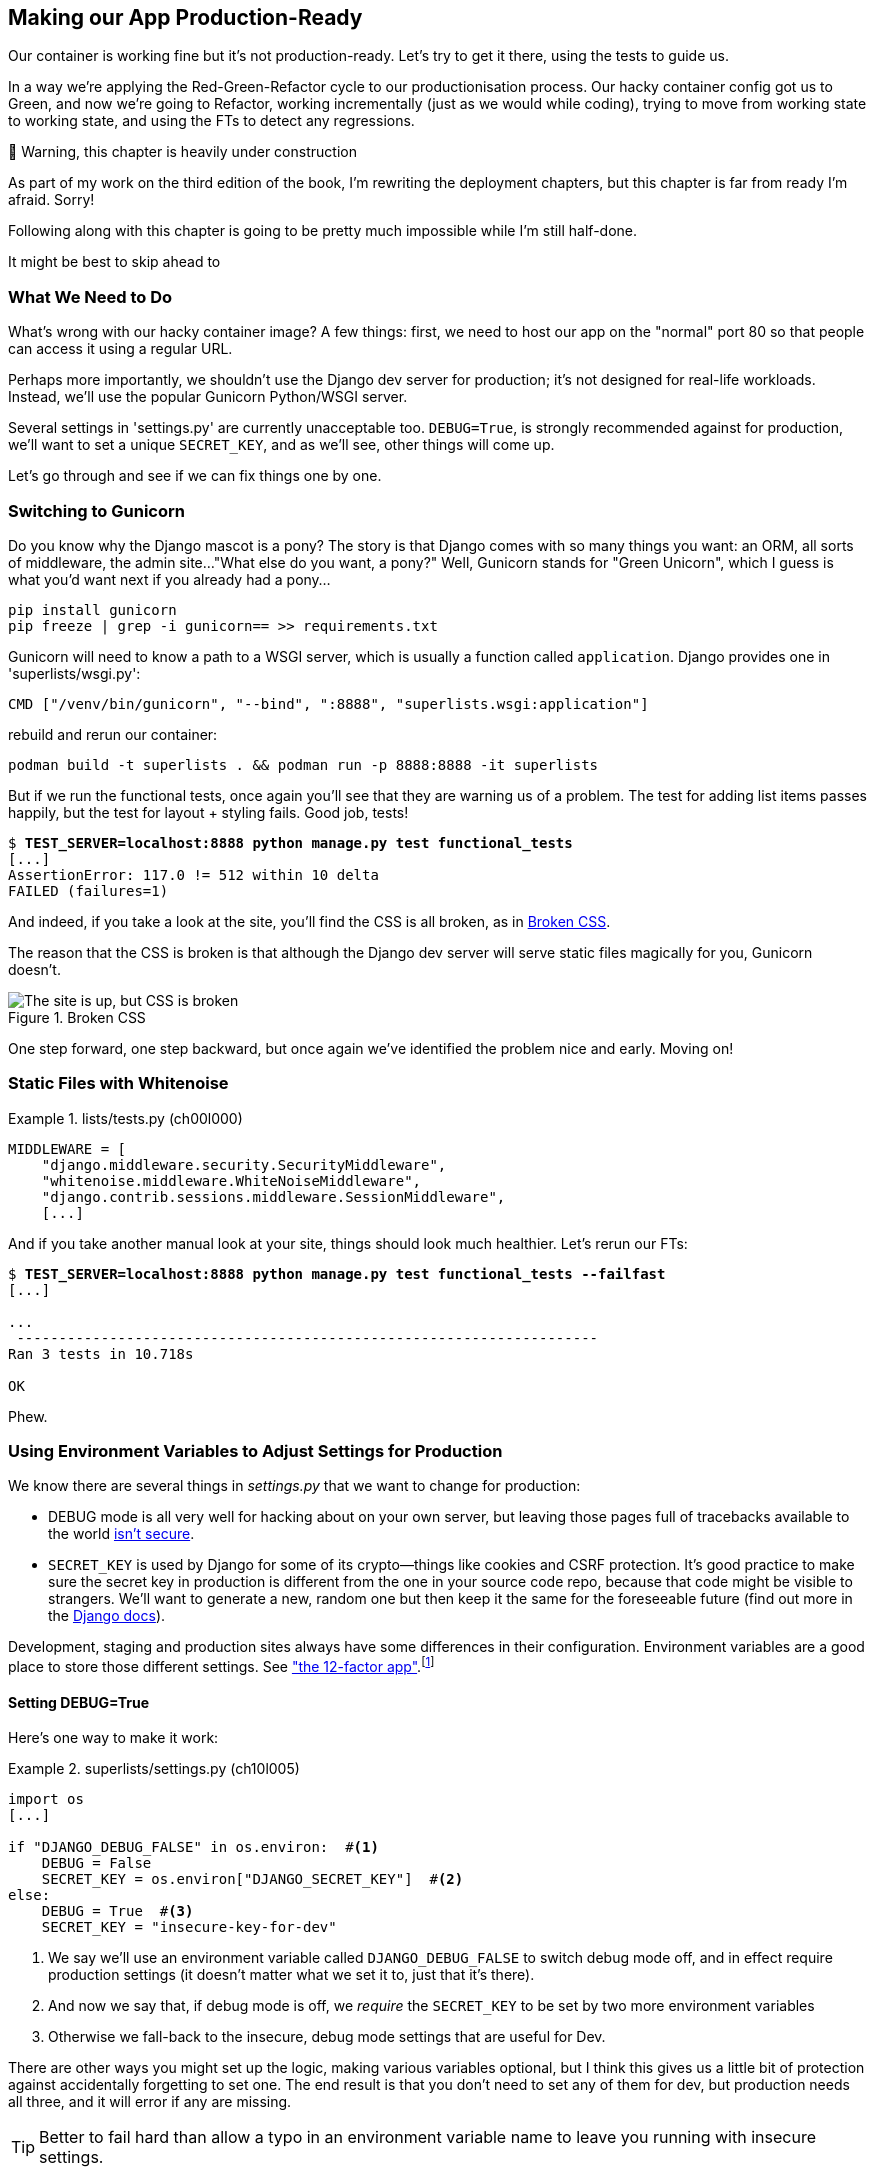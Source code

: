 [[chapter_10_production_readiness]]
== Making our App Production-Ready

Our container is working fine but it's not production-ready.
Let's try to get it there, using the tests to guide us.

In a way we're applying the Red-Green-Refactor cycle to our productionisation process.
Our hacky container config got us to Green, and now we're going to Refactor,
working incrementally (just as we would while coding),
trying to move from working state to working state,
and using the FTs to detect any regressions.


.🚧 Warning, this chapter is heavily under construction
*******************************************************************************
As part of my work on the third edition of the book,
I'm rewriting the deployment chapters,
but this chapter is far from ready I'm afraid.
Sorry!

Following along with this chapter is going to be pretty
much impossible while I'm still half-done.

It might be best to skip ahead to [[chapter_12_organising_test_files]]

*******************************************************************************

=== What We Need to Do

What's wrong with our hacky container image?
A few things: first, we need to host our app on the "normal" port 80
so that people can access it using a regular URL.

Perhaps more importantly, we shouldn't use the Django dev server for production;
it's not designed for real-life workloads.
Instead, we'll use the popular Gunicorn Python/WSGI server.

((("DEBUG settings")))
Several settings in 'settings.py' are currently unacceptable too.
`DEBUG=True`, is strongly recommended against for production,
we'll want to set a unique `SECRET_KEY`, and as we'll see, other things will come up.

Let's go through and see if we can fix things one by one.



=== Switching to Gunicorn

((("production-ready deployment", "using Gunicorn", secondary-sortas="Gunicorn")))
((("Gunicorn", "switching to")))
Do you know why the Django mascot is a pony?
The story is that Django comes with so many things you want:
an ORM, all sorts of middleware, the admin site...
"What else do you want, a pony?" Well, Gunicorn stands for "Green Unicorn",
which I guess is what you'd want next if you already had a pony...

----
pip install gunicorn
pip freeze | grep -i gunicorn== >> requirements.txt
----

Gunicorn will need to know a path to a WSGI server,
which is usually a function called `application`.
Django provides one in 'superlists/wsgi.py':

----
CMD ["/venv/bin/gunicorn", "--bind", ":8888", "superlists.wsgi:application"]
----

// TODO mention new cmd syntax with ["list"]



rebuild and rerun our container:

----
podman build -t superlists . && podman run -p 8888:8888 -it superlists
----


But if we run the functional tests, once again you'll see
that they are warning us of a problem.
The test for adding list items passes happily,
but the test for layout + styling fails. Good job, tests!

[role="small-code"]
[subs="specialcharacters,macros"]
----
$ pass:quotes[*TEST_SERVER=localhost:8888 python manage.py test functional_tests*]
[...]
AssertionError: 117.0 != 512 within 10 delta
FAILED (failures=1)
----

And indeed, if you take a look at the site, you'll find the CSS is all broken,
as in <<site-with-broken-css>>.

The reason that the CSS is broken is that although the Django dev server will
serve static files magically for you, Gunicorn doesn't.


[[site-with-broken-css]]
.Broken CSS
image::images/twp2_1001.png["The site is up, but CSS is broken"]


One step forward, one step backward, but once again we've identified the
problem nice and early. Moving on!


=== Static Files with Whitenoise

[role="sourcecode"]
.lists/tests.py (ch00l000)
====
[source,python]
----
MIDDLEWARE = [
    "django.middleware.security.SecurityMiddleware",
    "whitenoise.middleware.WhiteNoiseMiddleware",
    "django.contrib.sessions.middleware.SessionMiddleware",
    [...]

----
====


And if you take another manual look at your site, things should look much
healthier. Let's rerun our FTs:

[role="small-code"]
[subs="specialcharacters,macros"]
----
$ pass:quotes[*TEST_SERVER=localhost:8888 python manage.py test functional_tests --failfast*]
[...]

...
 ---------------------------------------------------------------------
Ran 3 tests in 10.718s

OK
----

Phew.



=== Using Environment Variables to Adjust Settings for Production

((("DEBUG settings")))
We know there are several things in
_settings.py_ that we want to change for production:


////
* +ALLOWED_HOSTS+ is currently set to "*" which isn't secure.  We want it
  to be set to only match the site we're supposed to be serving
  (_localhost_ for now, but someday soon, a real domain).
////

* +DEBUG+ mode is all very well for hacking about on your own server, but
  leaving those pages full of tracebacks available to the world
  https://docs.djangoproject.com/en/1.11/ref/settings/#debug[isn't secure].

* `SECRET_KEY` is used by Django for some of its crypto--things
    like cookies and CSRF protection.
    It's good practice to make sure the secret key in production is different
    from the one in your source code repo,
    because that code might be visible to strangers.
    We'll want to generate a new, random one
    but then keep it the same for the foreseeable future
    (find out more in the https://docs.djangoproject.com/en/4.2/topics/signing/[Django docs]).

Development, staging and production sites always have some differences
in their configuration.
Environment variables are a good place to store those different settings.
See http://www.clearlytech.com/2014/01/04/12-factor-apps-plain-english/[
"the 12-factor app"].footnote:[
Another common way of handling this
is to have different versions of _settings.py_ for dev and prod.
That can work fine too, but it can get confusing to manage.
Environment variables also have the advantage of working for non-Django stuff too...
]


==== Setting DEBUG=True

Here's one way to make it work:


[role="sourcecode"]
.superlists/settings.py (ch10l005)
====
[source,python]
----
import os
[...]

if "DJANGO_DEBUG_FALSE" in os.environ:  #<1>
    DEBUG = False
    SECRET_KEY = os.environ["DJANGO_SECRET_KEY"]  #<2>
else:
    DEBUG = True  #<3>
    SECRET_KEY = "insecure-key-for-dev"
----
====

<1> We say we'll use an environment variable called `DJANGO_DEBUG_FALSE`
    to switch debug mode off, and in effect require production settings
    (it doesn't matter what we set it to, just that it's there).

<2> And now we say that, if debug mode is off,
    we _require_ the `SECRET_KEY` to be set by two more environment variables

<3> Otherwise we fall-back to the insecure, debug mode settings that
    are useful for Dev.

There are other ways you might set up the logic, making various variables optional,
but I think this gives us a little bit of protection
against accidentally forgetting to set one.
The end result is that you don't need to set any of them for dev,
but production needs all three, and it will error if any are missing.

TIP: Better to fail hard than allow a typo in an environment variable name to
    leave you running with insecure settings.

Now let's set that environment variable in our Dockerfile using then `ENV` directive:

[role="sourcecode"]
.Dockerfile (ch10l006)
====
[source,dockerfile]
----
RUN /venv/bin/python manage.py migrate

ENV DJANGO_DEBUG_FALSE=1
CMD ["/venv/bin/gunicorn", "--bind", ":8888", "superlists.wsgi:application"]
----
====


==== Setting environment variables at the docker command-line

oops, forgot about the secret key:


----
    SECRET_KEY = os.environ["DJANGO_SECRET_KEY"]
                 ~~~~~~~~~~^^^^^^^^^^^^^^^^^^^^^
----

Now, we've said we can't keep the secret key in our source code,
where else can we put it?
For now, we can set it at the command line

[subs="specialcharacters,quotes"]
----
$ *podman build -t superlists . && podman run -p 8888:8888 -e DJANGO_SECRET_KEY=sekrit -it superlists*
----


And use a test run to reassure ourselves that things still work...

[role="small-code"]
[subs="specialcharacters,macros"]
----
$ pass:quotes[*TEST_SERVER=localhost:8888 ./manage.py test functional_tests --failfast*]
[...]
AssertionError: 'To-Do' not found in 'Bad Request (400)'
----

==== ALLOWED_HOSTS is Required When Debug Mode is Turned Off

Oops.  Let's take a look manually: <<django-400-error>>.

[[django-400-error]]
.An ugly 400 error
image::images/twp2_1002.png["An unfriendly page showing 400 Bad Request"]

Something's gone wrong.  But once again, by running our FTs frequently,
we're able to identify the problem early, before we've changed too many things.
In this case the only thing we've changed is _settings.py_. We've changed three
settings—which one might be at fault?

Let's use the "Googling the error message" technique again.

The very first link in my search results for
https://duckduckgo.com/?q=django+400+bad+request[Django 400 Bad Request]
suggests that a 400 error is usually to do with `ALLOWED_HOSTS`.
// old error with debug=true <<django-disallowedhosts-error>>


`ALLOWED_HOSTS` is a security setting
designed to reject requests that are likely to be forged, broken or malicious
because they don't appear to be asking for your site
(HTTP request contain the address they were intended for in a header called "Host").

By default, when DEBUG=True, `ALLOWED_HOSTS` effectively allows _localhost_,
our own machine, so that's why it was working OK until now.

There's more information in the
https://docs.djangoproject.com/en/4.2/ref/settings/#allowed-hosts[Django docs].

The upshot is that we need to adjust `ALLOWED_HOSTS` in _settings.py_.
Let's use another environment variable for that:


[role="sourcecode"]
.superlists/settings.py (ch10l007)
====
[source,python]
----
if "DJANGO_DEBUG_FALSE" in os.environ:
    DEBUG = False
    SECRET_KEY = os.environ["DJANGO_SECRET_KEY"]
    ALLOWED_HOSTS = [os.environ["DJANGO_ALLOWED_HOST"]]
else:
    DEBUG = True
    SECRET_KEY = "insecure-key-for-dev"
    ALLOWED_HOSTS = []
----
====

This is a setting that we want to change,
depending on whether our docker image is running locally,
or on a server, so we'll use the `-e` flag again:


[subs="specialcharacters,quotes"]
----
$ *podman build -t superlists . && \
    podman run -p 8888:8888 -e DJANGO_SECRET_KEY=sekrit -e DJANGO_ALLOWED_HOST=localhost -it superlists*
----


==== Collectstatic is required when Debug is Turned off

An FT run (or just looking at the site) reveals that we've had a regression
in our static files.

[role="small-code"]
[subs="specialcharacters,macros"]
----
$ pass:quotes[*TEST_SERVER=localhost:8888 python manage.py test functional_tests*]
[...]
AssertionError: 117.0 != 512 within 10 delta
FAILED (failures=1)
----


We saw this before when switching from the Django dev server to Gunicorn,
so we introduced Whitenoise. Similarly, when we switch DEBUG off,
Whitenoise stops automagically finding static files in our code,
and instead we need to run `collectstatic`:


[role="sourcecode"]
.Dockerfile (ch10l008)
====
[source,dockerfile]
----

RUN /venv/bin/python manage.py migrate
RUN /venv/bin/python manage.py collectstatic

----
====

that'll get you passing tests.  we ahve a container that we're ready to ship to production!

find out how in the next exciting installment.


[role="pagebreak-before less_space"]
.Production-Readiness Config
*******************************************************************************

((("production-ready deployment", "best practices for")))A
few things to think about when trying to build a production-ready server
[keep-together]#environment#:

Don't use the Django dev server in production::
    ((("Gunicorn", "benefits of")))Something
    like Gunicorn or uWSGI is a better tool for running Django; it
    will let you run multiple workers, for example.

Don't use Django to serve your static files::
    ((("static files", "serving with Nginx")))
    There's no point in using a Python process to do the simple job of serving
    static files. 
    TODO more here

Check your settings.py for dev-only settings::
    `DEBUG=True`, `ALLOWED_HOSTS` and `SECRET_KEY` are the ones we came across,
    but you will probably have others (we'll see more when we start to send
    emails from the server).

Security::
    ((("security issues and settings", "server security")))((("Platform-As-A-Service (PaaS)")))A
    serious discussion of server security is beyond the scope of this book,
    and I'd warn against running your own servers
    without learning a good bit more about it.
    (One reason people choose to use a PaaS to host their code
    is that it means a slightly fewer security issues to worry about.)
    If you'd like a place to start, here's as good a place as any:
    https://plusbryan.com/my-first-5-minutes-on-a-server-or-essential-security-for-linux-servers[My first 5 minutes on a server].
    I can definitely recommend the eye-opening experience of installing
    fail2ban and watching its logfiles to see just how quickly it picks up on
    random drive-by attempts to brute force your SSH login.  The internet is a
    wild place!
    TODO: this probably belongs in the next chapter too.

*******************************************************************************
